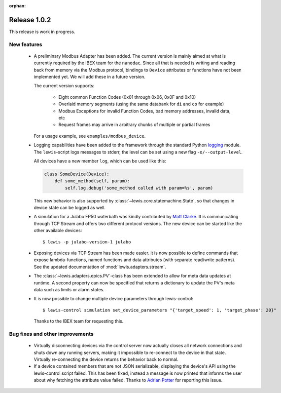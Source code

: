 :orphan:

Release 1.0.2
=============

This release is work in progress.

New features
------------
 - A preliminary Modbus Adapter has been added. The current version is mainly aimed at what is
   currently required by the IBEX team for the ``nanodac``. Since all that is needed is writing
   and reading back from memory via the Modbus protocol, bindings to ``Device`` attributes or
   functions have not been implemented yet. We will add these in a future version.
   
   The current version supports:
   
    - Eight common Function Codes (0x01 through 0x06, 0x0F and 0x10)
    - Overlaid memory segments (using the same databank for ``di`` and ``co`` for example)
    - Modbus Exceptions for invalid Function Codes, bad memory addresses, invalid data, etc
    - Request frames may arrive in arbitrary chunks of multiple or partial frames
    
   For a usage example, see ``examples/modbus_device``.
    
 - Logging capabilities have been added to the framework through the standard Python `logging`_
   module. The ``lewis``-script logs messages to stderr, the level can be set using a new flag
   ``-o/--output-level``.

   All devices have a new member ``log``, which can be used like this:

   .. sourcecode:: Python

       class SomeDevice(Device):
           def some_method(self, param):
               self.log.debug('some_method called with param=%s', param)

   This new behavior is also supported by :class:`~lewis.core.statemachine.State`,
   so that changes in device state can be logged as well.

 - A simulation for a Julabo FP50 waterbath was kindly contributed by `Matt Clarke`_. It is
   communicating through TCP Stream and offers two different protocol versions. The new device
   can be started like the other available devices:
   
   ::
   
      $ lewis -p julabo-version-1 julabo

 - Exposing devices via TCP Stream has been made easier. It is now possible to define commands
   that expose lambda-functions, named functions and data attributes (with separate read/write
   patterns). See the updated documentation of :mod:`lewis.adapters.stream`.

 - The :class:`~lewis.adapters.epics.PV`-class has been extended to allow for meta data updates
   at runtime. A second property can now be specified that returns a dictionary to update the
   PV's meta data such as limits or alarm states.

 - It is now possible to change multiple device parameters through lewis-control:

   ::

      $ lewis-control simulation set_device_parameters "{'target_speed': 1, 'target_phase': 20}"

   Thanks to the IBEX team for requesting this.

Bug fixes and other improvements
--------------------------------

 - Virtually disconnecting devices via the control server now actually closes all network
   connections and shuts down any running servers, making it impossible to re-connect to the
   device in that state. Virtually re-connecting the device returns the behavior back to normal.
 - If a device contained members that are not JSON serializable, displaying the device's API
   using the lewis-control script failed. This has been fixed, instead a message is now printed
   that informs the user about why fetching the attribute value failed. Thanks to `Adrian Potter`_
   for reporting this issue.

.. _Matt Clarke: https://github.com/mattclarke
.. _Adrian Potter: https://github.com/AdrianPotter
.. _logging: https://docs.python.org/2/library/logging.html
